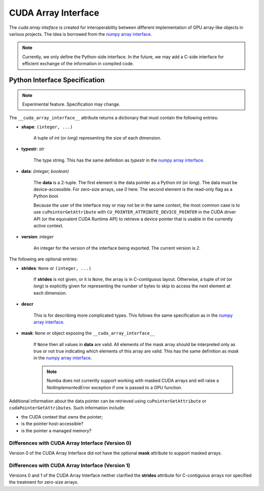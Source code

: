 .. _cuda-array-interface:

====================
CUDA Array Interface
====================

The *cuda array inteface* is created for interoperability between different
implementation of GPU array-like objects in various projects.  The idea is
borrowed from the `numpy array interface`_.


.. note::
    Currently, we only define the Python-side interface.  In the future, we may
    add a C-side interface for efficient exchange of the information in
    compiled code.


Python Interface Specification
==============================

.. note:: Experimental feature.  Specification may change.

The ``__cuda_array_interface__`` attribute returns a dictionary that must
contain the following entries:

- **shape**: ``(integer, ...)``

    A tuple of `int` (or `long`) representing the size of each dimension.

- **typestr**: `str`

    The type string.  This has the same definition as *typestr* in the
    `numpy array interface`_.

- **data**: `(integer, boolean)`

    The **data** is a 2-tuple.  The first element is the data pointer
    as a Python `int` (or `long`).  The data must be device-accessible.
    For zero-size arrays, use `0` here.
    The second element is the read-only flag as a Python `bool`.

    Because the user of the interface may or may not be in the same context,
    the most common case is to use ``cuPointerGetAttribute`` with
    ``CU_POINTER_ATTRIBUTE_DEVICE_POINTER`` in the CUDA driver API (or the
    equivalent CUDA Runtime API) to retrieve a device pointer that
    is usable in the currently active context.

- **version**: `integer`

    An integer for the version of the interface being exported.
    The current version is *2*.


The following are optional entries:

- **strides**: ``None`` or ``(integer, ...)``

    If **strides** is not given, or it is ``None``, the array is in
    C-contiguous layout. Otherwise, a tuple of `int` (or `long`) is explicitly
    given for representing the number of bytes to skip to access the next
    element at each dimension.

- **descr**

    This is for describing more complicated types.  This follows the same
    specification as in the `numpy array interface`_.

- **mask**: ``None`` or object exposing the ``__cuda_array_interface__``

    If ``None`` then all values in **data** are valid. All elements of the mask
    array should be interpreted only as true or not true indicating which
    elements of this array are valid. This has the same definition as *mask*
    in the `numpy array interface`_.

    .. note:: Numba does not currently support working with masked CUDA arrays
              and will raise a `NotImplementedError` exception if one is passed
              to a GPU function.




Additional information about the data pointer can be retrieved using
``cuPointerGetAttribute`` or ``cudaPointerGetAttributes``.  Such information
include:

- the CUDA context that owns the pointer;
- is the pointer host-accessible?
- is the pointer a managed memory?


.. _numpy array interface: https://docs.scipy.org/doc/numpy-1.13.0/reference/arrays.interface.html#__array_interface__


Differences with CUDA Array Interface (Version 0) 
-------------------------------------------------

Version 0 of the CUDA Array Interface did not have the optional **mask**
attribute to support masked arrays.


Differences with CUDA Array Interface (Version 1)
-------------------------------------------------

Versions 0 and 1 of the CUDA Array Interface neither clarified the
**strides** attribute for C-contiguous arrays nor specified the treatment for
zero-size arrays.
